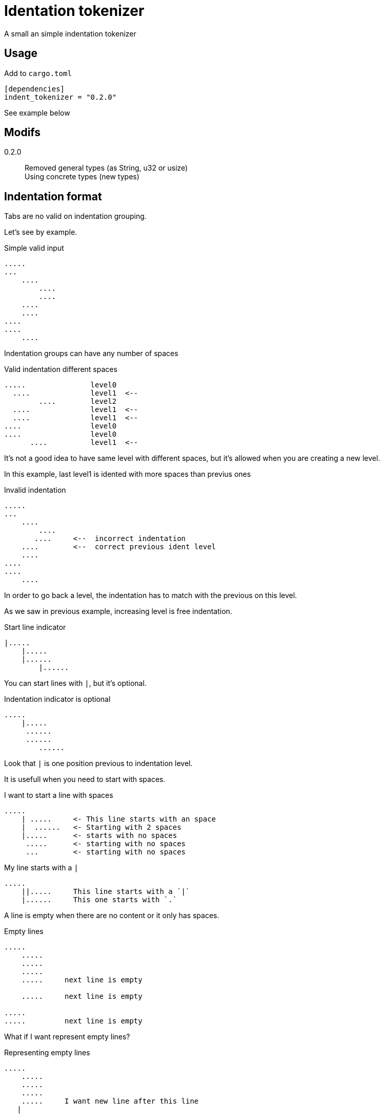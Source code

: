 = Identation tokenizer

A small an simple indentation tokenizer

== Usage

Add to `cargo.toml`
[source, toml]
----
[dependencies]
indent_tokenizer = "0.2.0"
----

See example below



== Modifs

0.2.0:: Removed general types (as String, u32 or usize) +
Using concrete types (new types)


== Indentation format

Tabs are no valid on indentation grouping.


Let's see by example.


.Simple valid input
----
.....
...
    ....
        ....
        ....
    ....
    ....
....
....
    ....
----


Indentation groups can have any number of spaces

.Valid indentation different spaces
----
.....               level0
  ....              level1  <--
        ....        level2
  ....              level1  <--
  ....              level1  <--
....                level0
....                level0
      ....          level1  <--
----

It's not a good idea to have same level with different spaces, but it's
allowed when you are creating a new level.

In this example, last level1 is idented with more spaces than previus ones




.Invalid indentation
----
.....
...
    ....
        ....
       ....     <--  incorrect indentation
    ....        <--  correct previous ident level
    ....
....
....
    ....
----

In order to go back a level, the indentation has to match with
the previous on this level.

As we saw in previous example, increasing level is free indentation.


.Start line indicator
----
|.....
    |.....
    |......
        |......
----

You can start lines with `|`, but it's optional.


.Indentation indicator is optional
----
.....
    |.....
     ......
     ......
        ......
----

Look that `|` is one position previous to indentation level.



It is usefull when you need to start with spaces.


.I want to start a line with spaces
----
.....
    | .....     <- This line starts with an space
    |  ......   <- Starting with 2 spaces
    |.....      <- starts with no spaces
     .....      <- starting with no spaces
     ...        <- starting with no spaces
----


.My line starts with a `|`
----
.....
    ||.....     This line starts with a `|`
    |......     This one starts with `.`
----


A line is empty when there are no content or it only has spaces.


.Empty lines
----
.....
    .....
    .....
    .....
    .....     next line is empty

    .....     next line is empty

.....
.....         next line is empty

----

What if I want represent empty lines?

.Representing empty lines
----
.....
    .....
    .....
    .....
    .....     I want new line after this line
   |

    .....     and three new lines, please
   |
   |
   |

----

What if I want to represent spaces at end of line?

Spaces at end of line will not be erased, therefore, you don't need to do anything about it.

But could be intesting to represent it because some editors can run trailing or
just because you can visualize it.


.Representing spaces at end line
----
.....
    .....
    .....
    .....
    This line keeps 2 spaces and end  |
    and you know it

    Next line is properly indented and only has spaces
   |   |

----


In fact, you can write `|` at end of all lines. It will be removed.

Next strings, are equivalent.

.`|` it's optional at end of line
----
.....|
    .....|
    .....|
    .....|


.....
    .....
    .....
    .....

----



But I could need a pipe `|` at end of line

.pipe at end of line
----
.....
    .....
    .....
    .....
    This line ends with a pipe||

----


.Pitfall
----
|.....
.....   <- Invalid, remember, indentation mark | is previus to real indentation


|.....
 .....   <- This is OK, but not elegant


| ....   <- I want to start with an space
|.....   <- This is redundant, but more clear
 
----


== Tokens

* Each change of leven represent an end of token.
* An empty line, is used to separate tokens on same level
* A token contain lines and a list of tokens


.Tokens
----
This is the first token
    This is another token, because it's on a different level
        And another token
    This is also a different token

A token can contain
multiple lines
    This is another token
    with three
    lines

Empty lines can be used to
separate tokens
    This is a token,
    that continues
    here. Next empty line define
    a token division

    And this is a different one
    with a couple of lines
----




== Identation tokenizer API

Version 0.2 removed general types as String, usize, u32...

Instead, it's created an specific type on each context.


Concrete types::
[source, rust]
----
#[derive(Debug, PartialEq, Copy, Clone)]
pub struct LineNum(u32);

#[derive(Debug, PartialEq, Clone, Eq)]
pub struct SLine(String);
----

* LineNum to represent the line number
* SLine to respresent the line string

Internally, the system uses more new types as NSpaces to represent number of spaces




Function to call::
[source, rust]
----
pub fn tokenize(input: &str) -> Result<Vec<Token>, Error> 
----


Token type::
[source, rust]
----
#[derive(Debug, PartialEq)]
pub struct Token {
    pub lines: Vec<SLine>,
    pub tokens: Vec<Token>,
}
----


Error type::
[source, rust]
----
#[derive(Debug, PartialEq)]
pub struct Error {
    pub line: LineNum,
    pub desc: String,
}
----


Thats all


Look into lib.rs to see the api and tests.rs to se examples


== Examples

You can look into tests.rs, there are several tests.


.Complex example
[source, rust]
----
    let tokens = tokenize("
0
    || 01a
     01b
     01c

     02a
     02b

        |020a
        ||020b

        |  021a
        |021b
1a
1b
    11a
   ||11b
    11c

    12a  ||
   |12b  ||
2a
    21a
    21b
   |
   |

")
----

The result will be 

[source, rust]
----
   vec![Token {
            lines: vec![SLine::from("0")],
            tokens: vec![Token {
                            lines: vec![SLine::from("| 01a"),
                                        SLine::from("01b"),
                                        SLine::from("01c")],
                            tokens: vec![],
                        },
                        Token {
                            lines: vec![SLine::from("02a"), SLine::from("02b")],
                            tokens: vec![Token {
                                            lines: vec![SLine::from("020a"),
                                                        SLine::from("|020b")],
                                            tokens: vec![],
                                        },
                                        Token {
                                            lines: vec![SLine::from("  021a"),
                                                        SLine::from("021b")],
                                            tokens: vec![],
                                        }],
                        }],
        },
        Token {
            lines: vec![SLine::from("1a"), SLine::from("1b")],
            tokens: vec![Token {
                            lines: vec![SLine::from("11a"),
                                        SLine::from("|11b"),
                                        SLine::from("11c")],
                            tokens: vec![],
                        },
                        Token {
                            lines: vec![SLine::from("12a  |"), SLine::from("12b  |")],
                            tokens: vec![],
                        }],
        },
        Token {
            lines: vec![SLine::from("2a")],
            tokens: vec![Token {
                            lines: vec![SLine::from("21a"),
                                        SLine::from("21b"),
                                        SLine::from(""),
                                        SLine::from("")],
                            tokens: vec![],
                        }],
        }];
----

